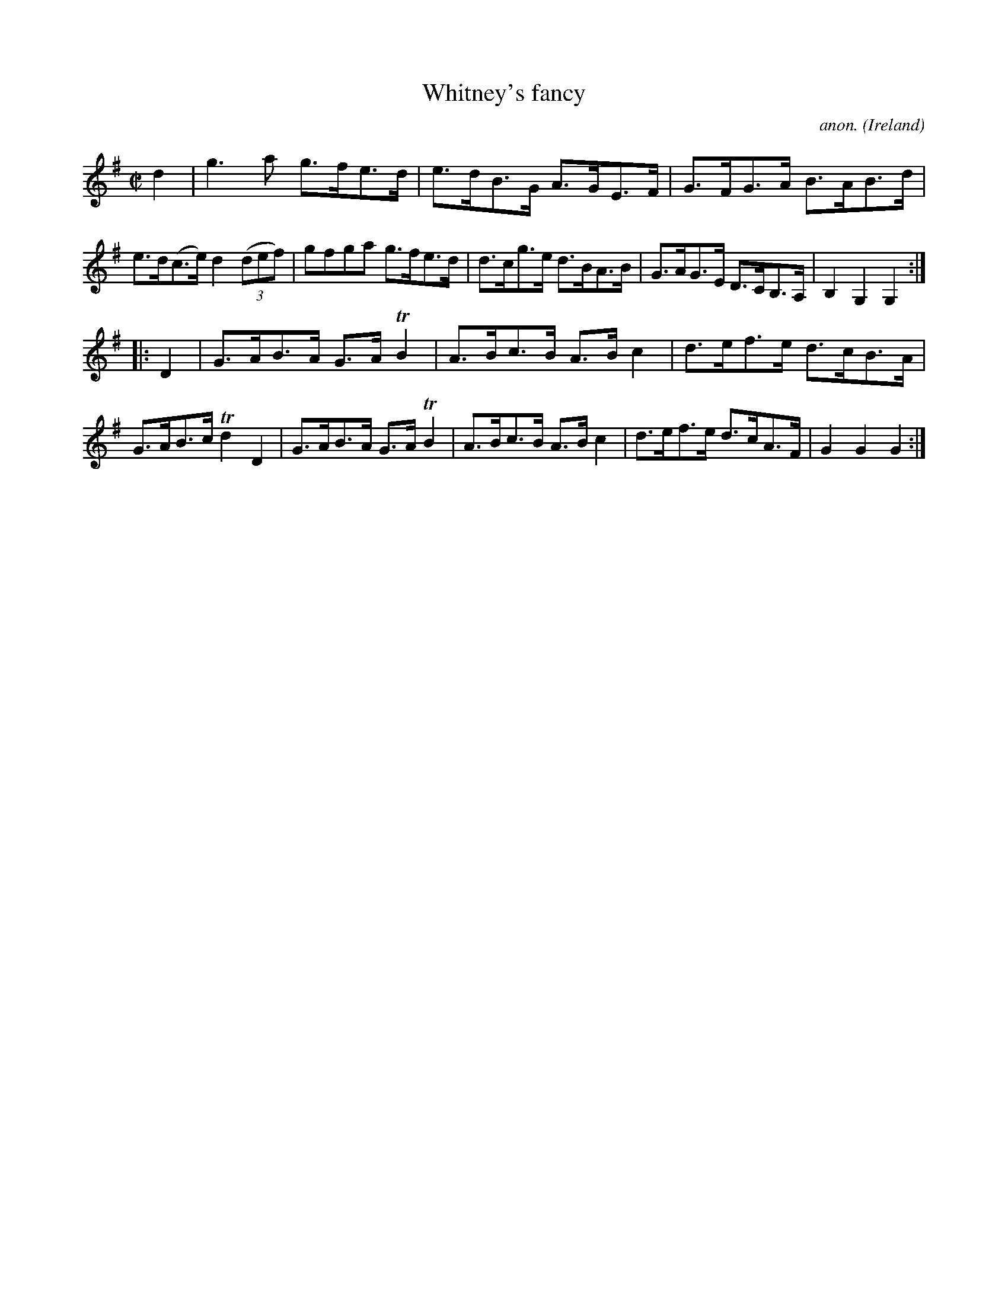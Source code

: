 X:933
T:Whitney's fancy
C:anon.
O:Ireland
B:Francis O'Neill: "The Dance Music of Ireland" (1907) no. 933
R:Hornpipe
Z:Transcribed by Frank Nordberg - http://www.musicaviva.com
F:http://www.musicaviva.com/abc/tunes/ireland/oneill-1001/0933/oneill-1001-0933-1.abc
m:Tn2 = (3n/o/n/ m/n/
M:C|
L:1/8
K:G
d2|g3a g>fe>d|e>dB>G A>GE>F|G>FG>A B>AB>d|e>d(c>e) d2(3(def)|gfga g>fe>d|d>cg>e d>BA>B|G>AG>E D>CB,>A,|B,2G,2G,2:|
|:D2|G>AB>A G>A TB2|A>Bc>B A>Bc2|d>ef>e d>cB>A|G>AB>c Td2D2|G>AB>A G>ATB2|A>Bc>B A>Bc2|d>ef>e d>cA>F|G2G2G2:|
W:
W:
%
%
